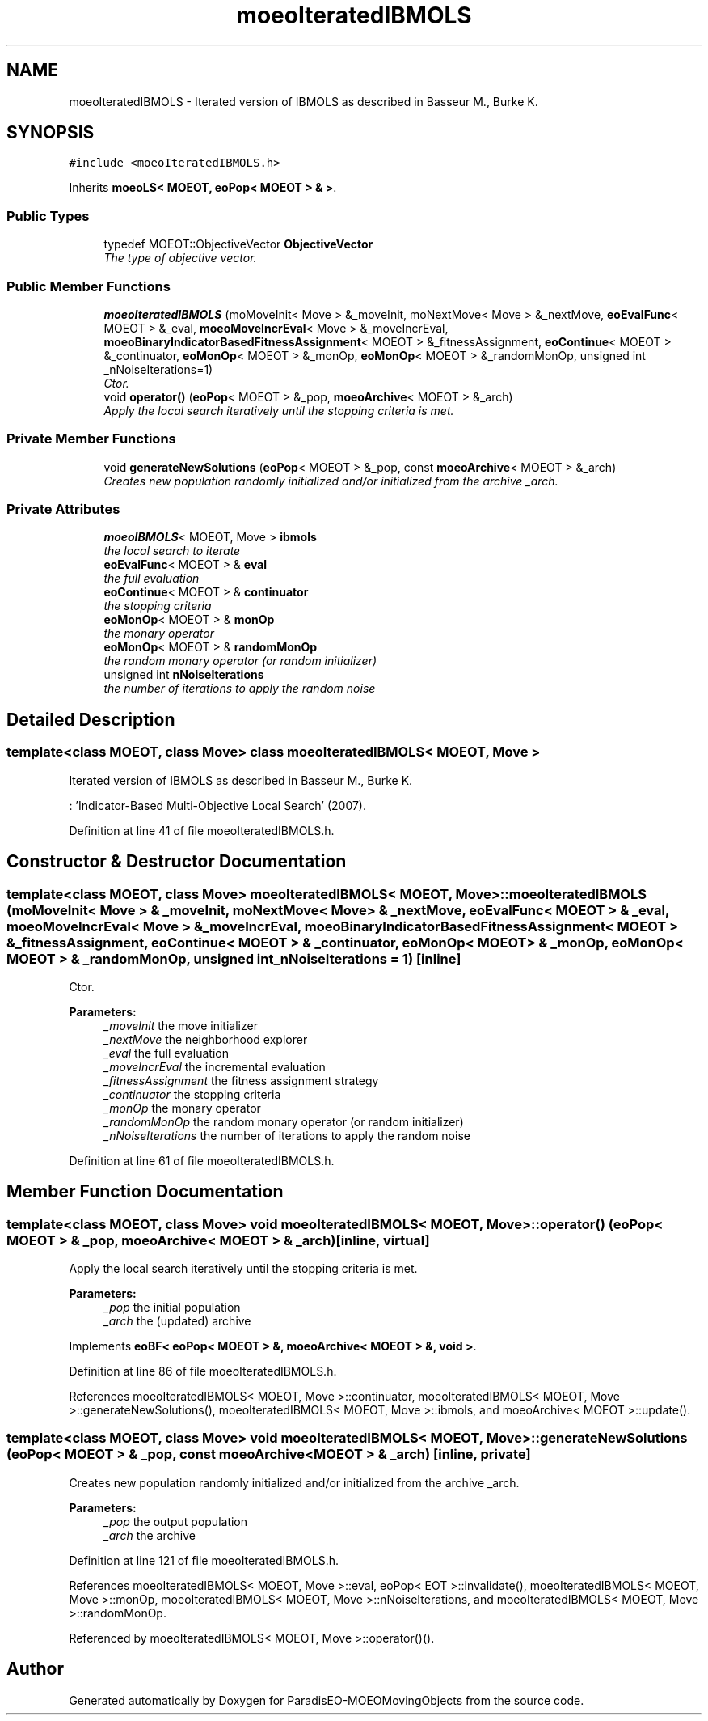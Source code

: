 .TH "moeoIteratedIBMOLS" 3 "8 Oct 2007" "Version 1.0" "ParadisEO-MOEOMovingObjects" \" -*- nroff -*-
.ad l
.nh
.SH NAME
moeoIteratedIBMOLS \- Iterated version of IBMOLS as described in Basseur M., Burke K.  

.PP
.SH SYNOPSIS
.br
.PP
\fC#include <moeoIteratedIBMOLS.h>\fP
.PP
Inherits \fBmoeoLS< MOEOT, eoPop< MOEOT > & >\fP.
.PP
.SS "Public Types"

.in +1c
.ti -1c
.RI "typedef MOEOT::ObjectiveVector \fBObjectiveVector\fP"
.br
.RI "\fIThe type of objective vector. \fP"
.in -1c
.SS "Public Member Functions"

.in +1c
.ti -1c
.RI "\fBmoeoIteratedIBMOLS\fP (moMoveInit< Move > &_moveInit, moNextMove< Move > &_nextMove, \fBeoEvalFunc\fP< MOEOT > &_eval, \fBmoeoMoveIncrEval\fP< Move > &_moveIncrEval, \fBmoeoBinaryIndicatorBasedFitnessAssignment\fP< MOEOT > &_fitnessAssignment, \fBeoContinue\fP< MOEOT > &_continuator, \fBeoMonOp\fP< MOEOT > &_monOp, \fBeoMonOp\fP< MOEOT > &_randomMonOp, unsigned int _nNoiseIterations=1)"
.br
.RI "\fICtor. \fP"
.ti -1c
.RI "void \fBoperator()\fP (\fBeoPop\fP< MOEOT > &_pop, \fBmoeoArchive\fP< MOEOT > &_arch)"
.br
.RI "\fIApply the local search iteratively until the stopping criteria is met. \fP"
.in -1c
.SS "Private Member Functions"

.in +1c
.ti -1c
.RI "void \fBgenerateNewSolutions\fP (\fBeoPop\fP< MOEOT > &_pop, const \fBmoeoArchive\fP< MOEOT > &_arch)"
.br
.RI "\fICreates new population randomly initialized and/or initialized from the archive _arch. \fP"
.in -1c
.SS "Private Attributes"

.in +1c
.ti -1c
.RI "\fBmoeoIBMOLS\fP< MOEOT, Move > \fBibmols\fP"
.br
.RI "\fIthe local search to iterate \fP"
.ti -1c
.RI "\fBeoEvalFunc\fP< MOEOT > & \fBeval\fP"
.br
.RI "\fIthe full evaluation \fP"
.ti -1c
.RI "\fBeoContinue\fP< MOEOT > & \fBcontinuator\fP"
.br
.RI "\fIthe stopping criteria \fP"
.ti -1c
.RI "\fBeoMonOp\fP< MOEOT > & \fBmonOp\fP"
.br
.RI "\fIthe monary operator \fP"
.ti -1c
.RI "\fBeoMonOp\fP< MOEOT > & \fBrandomMonOp\fP"
.br
.RI "\fIthe random monary operator (or random initializer) \fP"
.ti -1c
.RI "unsigned int \fBnNoiseIterations\fP"
.br
.RI "\fIthe number of iterations to apply the random noise \fP"
.in -1c
.SH "Detailed Description"
.PP 

.SS "template<class MOEOT, class Move> class moeoIteratedIBMOLS< MOEOT, Move >"
Iterated version of IBMOLS as described in Basseur M., Burke K. 

: 'Indicator-Based Multi-Objective Local Search' (2007). 
.PP
Definition at line 41 of file moeoIteratedIBMOLS.h.
.SH "Constructor & Destructor Documentation"
.PP 
.SS "template<class MOEOT, class Move> \fBmoeoIteratedIBMOLS\fP< MOEOT, Move >::\fBmoeoIteratedIBMOLS\fP (moMoveInit< Move > & _moveInit, moNextMove< Move > & _nextMove, \fBeoEvalFunc\fP< MOEOT > & _eval, \fBmoeoMoveIncrEval\fP< Move > & _moveIncrEval, \fBmoeoBinaryIndicatorBasedFitnessAssignment\fP< MOEOT > & _fitnessAssignment, \fBeoContinue\fP< MOEOT > & _continuator, \fBeoMonOp\fP< MOEOT > & _monOp, \fBeoMonOp\fP< MOEOT > & _randomMonOp, unsigned int _nNoiseIterations = \fC1\fP)\fC [inline]\fP"
.PP
Ctor. 
.PP
\fBParameters:\fP
.RS 4
\fI_moveInit\fP the move initializer 
.br
\fI_nextMove\fP the neighborhood explorer 
.br
\fI_eval\fP the full evaluation 
.br
\fI_moveIncrEval\fP the incremental evaluation 
.br
\fI_fitnessAssignment\fP the fitness assignment strategy 
.br
\fI_continuator\fP the stopping criteria 
.br
\fI_monOp\fP the monary operator 
.br
\fI_randomMonOp\fP the random monary operator (or random initializer) 
.br
\fI_nNoiseIterations\fP the number of iterations to apply the random noise 
.RE
.PP

.PP
Definition at line 61 of file moeoIteratedIBMOLS.h.
.SH "Member Function Documentation"
.PP 
.SS "template<class MOEOT, class Move> void \fBmoeoIteratedIBMOLS\fP< MOEOT, Move >::operator() (\fBeoPop\fP< MOEOT > & _pop, \fBmoeoArchive\fP< MOEOT > & _arch)\fC [inline, virtual]\fP"
.PP
Apply the local search iteratively until the stopping criteria is met. 
.PP
\fBParameters:\fP
.RS 4
\fI_pop\fP the initial population 
.br
\fI_arch\fP the (updated) archive 
.RE
.PP

.PP
Implements \fBeoBF< eoPop< MOEOT > &, moeoArchive< MOEOT > &, void >\fP.
.PP
Definition at line 86 of file moeoIteratedIBMOLS.h.
.PP
References moeoIteratedIBMOLS< MOEOT, Move >::continuator, moeoIteratedIBMOLS< MOEOT, Move >::generateNewSolutions(), moeoIteratedIBMOLS< MOEOT, Move >::ibmols, and moeoArchive< MOEOT >::update().
.SS "template<class MOEOT, class Move> void \fBmoeoIteratedIBMOLS\fP< MOEOT, Move >::generateNewSolutions (\fBeoPop\fP< MOEOT > & _pop, const \fBmoeoArchive\fP< MOEOT > & _arch)\fC [inline, private]\fP"
.PP
Creates new population randomly initialized and/or initialized from the archive _arch. 
.PP
\fBParameters:\fP
.RS 4
\fI_pop\fP the output population 
.br
\fI_arch\fP the archive 
.RE
.PP

.PP
Definition at line 121 of file moeoIteratedIBMOLS.h.
.PP
References moeoIteratedIBMOLS< MOEOT, Move >::eval, eoPop< EOT >::invalidate(), moeoIteratedIBMOLS< MOEOT, Move >::monOp, moeoIteratedIBMOLS< MOEOT, Move >::nNoiseIterations, and moeoIteratedIBMOLS< MOEOT, Move >::randomMonOp.
.PP
Referenced by moeoIteratedIBMOLS< MOEOT, Move >::operator()().

.SH "Author"
.PP 
Generated automatically by Doxygen for ParadisEO-MOEOMovingObjects from the source code.
